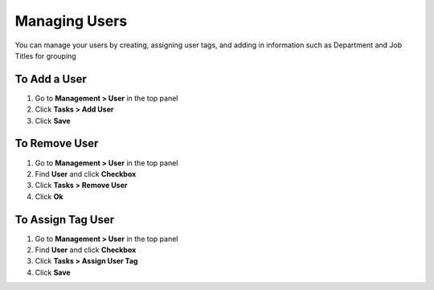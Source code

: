 Managing Users
==============

You can manage your users by creating, assigning user tags, and adding in information such as Department and Job Titles for grouping

To Add a User
-------------

#. Go to **Management > User** in the top panel
#. Click **Tasks > Add User**
#. Click **Save**

To Remove User
--------------

#. Go to **Management > User** in the top panel
#. Find **User** and click **Checkbox**
#. Click **Tasks > Remove User**
#. Click **Ok**

To Assign Tag User
------------------

#. Go to **Management > User** in the top panel
#. Find **User** and click **Checkbox**
#. Click **Tasks > Assign User Tag**
#. Click **Save**
